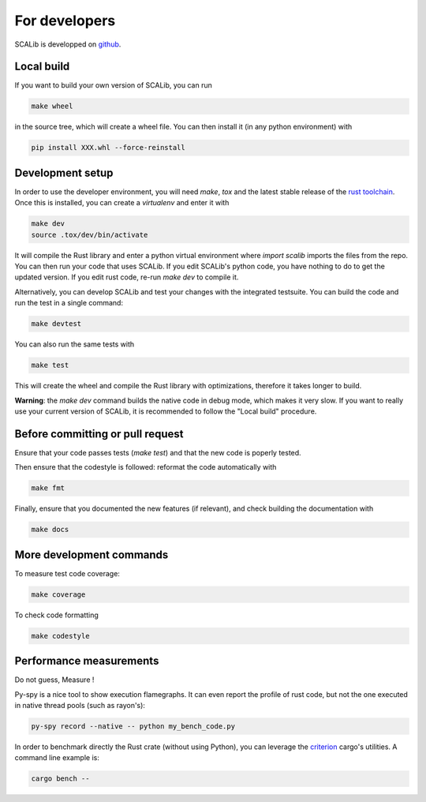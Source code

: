 For developers
===============

SCALib is developped on github_.

.. _github: https://github.com/simple-crypto/SCALib

Local build
-----------

If you want to build your own version of SCALib, you can run

.. code-block::
    
    make wheel

in the source tree, which will create a wheel file.
You can then install it (in any python environment) with 

.. code-block::

    pip install XXX.whl --force-reinstall 


Development setup
-----------------

In order to use the developer environment, you will need `make`, `tox` and the
latest stable release of the `rust toolchain <https://rustup.rs/>`_. Once this is installed, you can
create a `virtualenv` and enter it with

.. code-block::

    make dev
    source .tox/dev/bin/activate

It will compile the Rust library and enter a python virtual environment where
`import scalib` imports the files from the repo.
You can then run your code that uses SCALib. If you edit SCALib's python code,
you have nothing to do to get the updated version. If you edit rust code,
re-run `make dev` to compile it.

Alternatively, you can develop SCALib and test your changes with the integrated
testsuite.
You can build the code and run the test in a single command:

.. code-block::
    
    make devtest
    
You can also run the same tests with 

.. code-block::

    make test

This will create the wheel and compile the Rust library with optimizations,
therefore it takes longer to build.

**Warning**: the `make dev` command builds the native code in debug mode, which
makes it very slow. If you want to really use your current version of SCALib,
it is recommended to follow the "Local build" procedure.

Before committing or pull request
---------------------------------

Ensure that your code passes tests (`make test`) and that the new code is
poperly tested.

Then ensure that the codestyle is followed: reformat the code automatically with

.. code-block::
 
    make fmt

Finally, ensure that you documented the new features (if relevant), and check
building the documentation with

.. code-block::
 
    make docs

More development commands
-------------------------

To measure test code coverage:

.. code-block::

    make coverage

To check code formatting

.. code-block::

    make codestyle

Performance measurements
------------------------

Do not guess, Measure !

Py-spy is a nice tool to show execution flamegraphs. It can even report the profile of rust code, but not the one executed in native thread pools (such as rayon's):

.. code-block::

    py-spy record --native -- python my_bench_code.py

In order to benchmark directly the Rust crate (without using Python), you can
leverage the `criterion
<https://bheisler.github.io/criterion.rs/book/criterion_rs.html>`_ cargo's
utilities. A command line example is:

.. code-block::

    cargo bench --  

